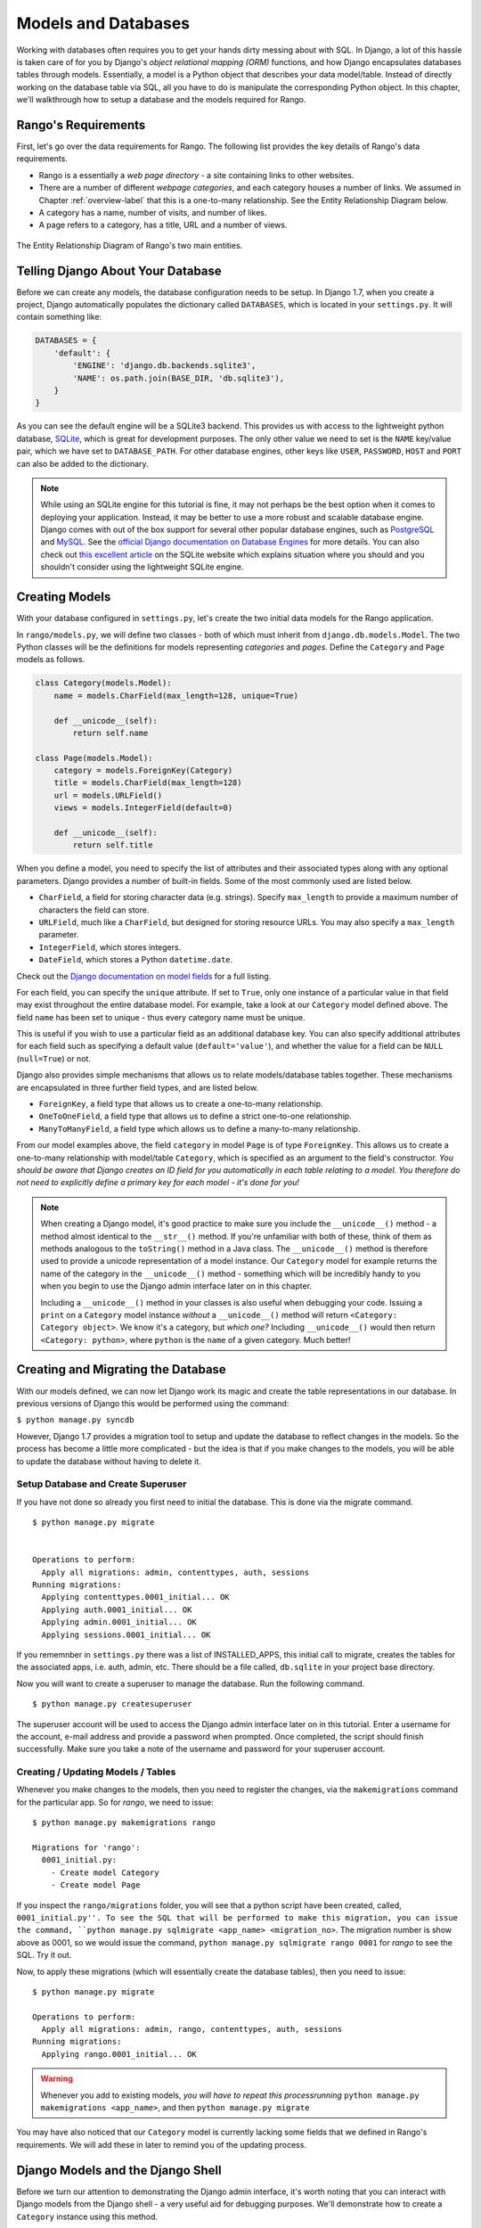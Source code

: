 .. _model-label:

Models and Databases
====================
Working with databases often requires you to get your hands dirty messing about with SQL. In Django, a lot of this hassle is taken care of for you by Django's *object relational mapping (ORM)* functions, and how Django encapsulates databases tables through models. Essentially, a model is a Python object that describes your data model/table. Instead of directly working on the database table via SQL, all you have to do is manipulate the corresponding Python object. In this chapter, we'll walkthrough how to setup a database and the models required for Rango.

Rango's Requirements
--------------------
First, let's go over the data requirements for Rango. The following list provides the key details of Rango's data requirements.

* Rango is a essentially a *web page directory* - a site containing links to other websites. 
* There are a number of different *webpage categories*, and each category houses a number of links. We assumed in Chapter :ref:`overview-label` that this is a one-to-many relationship. See the Entity Relationship Diagram below.
* A category has a name, number of visits, and number of likes.
* A page refers to a category, has a title, URL and a number of views.

.. figure:: ../images/rango-erd.svg
	:scale: 100%
	:figclass: align-center

	The Entity Relationship Diagram of Rango's two main entities.

Telling Django About Your Database
----------------------------------
Before we can create any models, the database configuration needs to be setup. In Django 1.7, when you create a project, Django automatically populates the  dictionary called ``DATABASES``, which is located in your ``settings.py``. It will contain something like:

.. code-block:: python
	
	DATABASES = {
	    'default': {
	        'ENGINE': 'django.db.backends.sqlite3',
	        'NAME': os.path.join(BASE_DIR, 'db.sqlite3'),
	    }
	}


	

As you can see the default engine will be a SQLite3 backend. This provides us with access to the lightweight python database, `SQLite <http://www.sqlite.org/>`_, which is great for development purposes. 
The only other value we need to set is the ``NAME`` key/value pair, which we have set to ``DATABASE_PATH``. For other database engines, other keys like ``USER``, ``PASSWORD``, ``HOST`` and ``PORT`` can also be added to the dictionary.

.. note:: While using an SQLite engine for this tutorial is fine, it may not perhaps be the best option when it comes to deploying your application. Instead, it may be better to use a more robust and scalable database engine. Django comes with out of the box support for several other popular database engines, such as  `PostgreSQL <http://www.postgresql.org/>`_ and `MySQL <http://www.mysql.com/>`_. See the `official Django documentation on Database Engines <https://docs.djangoproject.com/en/1.7/ref/settings/#std:setting-DATABASE-ENGINE>`_ for more details. You can also check out `this excellent article <http://www.sqlite.org/whentouse.html>`_ on the SQLite website which explains situation where you should and you shouldn't consider using the lightweight SQLite engine.

Creating Models
---------------
With your database configured in ``settings.py``, let's create the two initial data models for the Rango application.

In ``rango/models.py``, we will define two classes - both of which must inherit from ``django.db.models.Model``. The two Python classes will be the definitions for models representing *categories* and *pages*. Define the ``Category`` and ``Page`` models as follows.

.. code-block:: python
	
	class Category(models.Model):
	    name = models.CharField(max_length=128, unique=True)

	    def __unicode__(self):
	        return self.name
	
	class Page(models.Model):
	    category = models.ForeignKey(Category)
	    title = models.CharField(max_length=128)
	    url = models.URLField()
	    views = models.IntegerField(default=0)
	    
	    def __unicode__(self):
	        return self.title

When you define a model, you need to specify the list of attributes and their associated types along with any optional parameters. Django provides a number of built-in fields. Some of the most commonly used are listed below.

* ``CharField``, a field for storing character data (e.g. strings). Specify ``max_length`` to provide a maximum number of characters the field can store.
* ``URLField``, much like a ``CharField``, but designed for storing resource URLs. You may also specify a ``max_length`` parameter.
* ``IntegerField``, which stores integers.
* ``DateField``, which stores a Python ``datetime.date``.

Check out the `Django documentation on model fields <https://docs.djangoproject.com/en/1.7/ref/models/fields/>`_ for a full listing.

For each field, you can specify the ``unique`` attribute. If set to ``True``, only one instance of a particular value in that field may exist throughout the entire database model. For example, take a look at our ``Category`` model defined above. The field ``name`` has been set to unique - thus every category name must be unique.

This is useful if you wish to use a particular field as an additional database key. You can also specify additional attributes for each field such as specifying a default value (``default='value'``), and whether the value for a field can be ``NULL`` (``null=True``) or not. 

Django also provides simple mechanisms that allows us to relate models/database tables together. These mechanisms are encapsulated in three further field types, and are listed below.

* ``ForeignKey``, a field type that allows us to create a one-to-many relationship.
* ``OneToOneField``, a field type that allows us to define a strict one-to-one relationship.
* ``ManyToManyField``, a field type which allows us to define a many-to-many relationship.

From our model examples above, the field ``category`` in model ``Page`` is of type ``ForeignKey``. This allows us to create a one-to-many relationship with model/table ``Category``, which is specified as an argument to the field's constructor. *You should be aware that Django creates an ID field for you automatically in each table relating to a model. You therefore do not need to explicitly define a primary key for each model - it's done for you!*

.. note:: When creating a Django model, it's good practice to make sure you include the ``__unicode__()`` method - a method almost identical to the ``__str__()`` method. If you're unfamiliar with both of these, think of them as methods analogous to the ``toString()`` method in a Java class. The ``__unicode__()`` method is therefore used to provide a unicode representation of a model instance. Our ``Category`` model for example returns the name of the category in the ``__unicode__()`` method - something which will be incredibly handy to you when you begin to use the Django admin interface later on in this chapter.
	
	Including a ``__unicode__()`` method in your classes is also useful when debugging your code. Issuing a ``print`` on a ``Category`` model instance *without* a ``__unicode__()`` method will return ``<Category: Category object>``. We know it's a category, but *which one?* Including ``__unicode__()`` would then return ``<Category: python>``, where ``python`` is the ``name`` of a given category. Much better!

Creating and Migrating the Database
---------------------------------------
With our models defined, we can now let Django work its magic and create the table representations in our database. In previous versions of Django this would be performed using the command:

``$ python manage.py syncdb``

However, Django 1.7 provides a migration tool to setup and update the database to reflect changes in the models. So the process has become a little more complicated - but the idea is that if you make changes to the models, you will be able to update the database without having to delete it.

Setup Database and Create Superuser
....................................
If you have not done so already you first need to initial the database. This is done via the migrate command.


::


	$ python manage.py migrate


	Operations to perform:
	  Apply all migrations: admin, contenttypes, auth, sessions
	Running migrations:
	  Applying contenttypes.0001_initial... OK
	  Applying auth.0001_initial... OK
	  Applying admin.0001_initial... OK
	  Applying sessions.0001_initial... OK
	  
	  
If you rememnber in ``settings.py`` there was a list of INSTALLED_APPS, this initial call to migrate, creates the tables for the associated apps, i.e. auth, admin, etc. There should be a file called, ``db.sqlite`` in your project base directory.

Now you will want to create a superuser to manage the database. Run the following command.

::


	$ python manage.py createsuperuser

The superuser account will be used to access the Django admin interface later on in this tutorial. Enter a username for the account, e-mail address and provide a password when prompted. Once completed, the script should finish successfully. Make sure you take a note of the username and password for your superuser account.

Creating / Updating Models / Tables
....................................

Whenever you make changes to the models, then you need to register the changes, via the ``makemigrations`` command for the particular app. So for *rango*, we need to issue:

::
	
	$ python manage.py makemigrations rango
	
	Migrations for 'rango':
	  0001_initial.py:
	    - Create model Category
	    - Create model Page

If you inspect the ``rango/migrations`` folder, you will see that a python script have been created, called, ``0001_initial.py''. To see the SQL that will be performed to make this migration, you can issue the command, ``python manage.py sqlmigrate <app_name> <migration_no>``. The migration number is show above as 0001, so we would issue the command, ``python manage.py sqlmigrate rango 0001`` for *rango* to see the SQL. Try it out.

Now, to apply these migrations (which will essentially create the database tables), then you need to issue:


::
	
	
	$ python manage.py migrate

	Operations to perform:
	  Apply all migrations: admin, rango, contenttypes, auth, sessions
	Running migrations:
	  Applying rango.0001_initial... OK
	  
	  
	  

.. warning:: Whenever you add to existing models, *you will have to repeat this processrunning* ``python manage.py makemigrations <app_name>``, and then ``python manage.py migrate``
	
You may have also noticed that our ``Category`` model is currently lacking some fields that we defined in Rango's requirements. We will add these in later to remind you of the updating process.


Django Models and the Django Shell
----------------------------------
Before we turn our attention to demonstrating the Django admin interface, it's worth noting that you can interact with Django models from the Django shell - a very useful aid for debugging purposes. We'll demonstrate how to create a ``Category`` instance using this method.

To access the shell, we need to call ``manage.py`` from within your Django project's root directory once more. Run the following command.

``$ python manage.py shell``

This will start an instance of the Python interpreter and load in your project's settings for you. You can then interact with the models. The following terminal session demonstrates this functionality. Check out the inline commentary to see what each command does.

.. code-block:: python
	
	# Import the Category model from the Rango application
	>>> from rango.models import Category
	
	# Show all the current categories
	>>> print Category.objects.all()
	[] # Returns an empty list (no categories have been defined!)
	
	# Create a new category object, and save it to the database.
	>>> c = Category(name="Test")
	>>> c.save()
	
	# Now list all the category objects stored once more.
	>>> print Category.objects.all()
	[<Category: test>] # We now have a category called 'test' saved in the database!
	
	# Quit the Django shell.
	>>> quit()

In the example, we first import the model that we want to manipulate. We then print out all the existing categories, of which there are none because our table is empty. Then we create and save a Category, before printing out all the categories again. This second ``print`` should then show the ``Category`` just added.

.. note:: The example we provide above is only a very basic taster on database related activities you can perform in the Django shell. If you have not done so already, it is good time to complete part one of the `official Django Tutorial to learn more about interacting with the models <https://docs.djangoproject.com/en/1.7/intro/tutorial01/>`_. Also check out the `official Django documentation on the list of available commands <https://docs.djangoproject.com/en/1.7/ref/django-admin/#available-commands>`_ for working with models.

.. _admin-section:

Configuring the Admin Interface
-------------------------------
One of the stand-out features of Django is that it provides a built in, web-based administrative interface that allows us to browse and edit data stored within our models and corresponding database tables. In the ``settings.py`` file, you will notice that one of the pre-installed apps is ``django.contrib.admin``, and in your project's ``urls.py`` there is a urlpattern that matches ``admin/``.

Start the development server:

::


	$ python manage.py runserver
	
	
and visit the url, ``http://127.0.0.1:8000/admin/``. You should be able to log into the Django Admin interface using the username and password created for the superuser. The admin interface only contains tables relevant to the sites adminstration, ``Groups`` and ``Users``. So we will need to instruct Django to also include the models from ``rango``.

 To do this,  open the file ``rango/admin.py`` and add the following code:

.. code-block:: python
	
	from django.contrib import admin
	from rango.models import Category, Page

	admin.site.register(Category)
	admin.site.register(Page)
	
This will *register* the models with the admin interface. If we were to have another model, it would be a trivial case of calling the ``admin.site.register()`` function, passing the model in as a parameter.

With all of these changes made, re-visit/refresh: ``http://127.0.0.1:8000/admin/``. You should now be able to see the Category and Page models, like in Figure :num:`fig-rango-admin`. 

.. _fig-rango-admin:

.. figure:: ../images/ch5-rango-admin-models.png
	:figclass: align-center

	The Django admin interface. Note the Rango category, and the two models contained within.

Try clicking the ``Categorys`` link within the ``Rango`` section. From here, you should see the ``test`` category that we created via the Django shell. Try deleting the category as we'll be populating the database with a population script next. The interface is easy to use. Spend a few minutes creating, modifying and deleting both categories and pages. You can also add new users who can login to the Django admin interface for your project by adding a user to the ``User`` in the ``Auth`` application.

.. note:: Note the typo within the admin interface (categorys, not categories). This problem can be fixed by adding a nested ``Meta`` class into your model definitions with the ``verbose_name_plural`` attribute. Check out `Django's official documentation on models <https://docs.djangoproject.com/en/1.7/topics/db/models/#meta-options>`_ for more information.

.. note:: The example ``admin.py`` file for our Rango application is the most simple, functional example available. There are many different features which you can use in the ``admin.py`` to perform all sorts of cool customisations, such as changing the way models appear in the admin interface. For this tutorial, we'll stick with the bare-bones admin interface, but you can check out the `official Django documentation on the admin interface <https://docs.djangoproject.com/en/1.7/ref/contrib/admin/>`_ for more information if you're interested.

.. _model-population-script-label:

Creating a Population Script
----------------------------
Entering test data into your database tends to be a hassle. Many developers will add in some bogus test data by randomly hitting keys like they are a monkey trying to write Shakespeare. If you are in a small development team, then everyone has to enter in some data. Rather than do this independently, it is better to write a script so that everyone has similar data, and so that everyone has useful and appropriate data, rather than junk test data. So it is good practice to create what we call a *population script* for your database. This script is designed to automatically populate your database with test data for you.

To create a population script for Rango's database, we start by creating a new Python module within our Django project's root directory (e.g. ``<workspace>/tango_with_django_project/``). Create the ``populate_rango.py`` file and add the following code.

.. code-block:: python
	
	import os
	os.environ.setdefault('DJANGO_SETTINGS_MODULE', 'tango_with_django_project.settings')

	import django
	django.setup()

	from rango.models import Category, Page
	
	
	def populate():
	    python_cat = add_cat('Python')
	
	    add_page(cat=python_cat,
	        title="Official Python Tutorial",
	        url="http://docs.python.org/2/tutorial/")
	
	    add_page(cat=python_cat,
	        title="How to Think like a Computer Scientist",
	        url="http://www.greenteapress.com/thinkpython/")
	
	    add_page(cat=python_cat,
	        title="Learn Python in 10 Minutes",
	        url="http://www.korokithakis.net/tutorials/python/")
	
	    django_cat = add_cat("Django")
	
	    add_page(cat=django_cat,
	        title="Official Django Tutorial",
	        url="https://docs.djangoproject.com/en/1.5/intro/tutorial01/")
	
	    add_page(cat=django_cat,
	        title="Django Rocks",
	        url="http://www.djangorocks.com/")
	    
	    add_page(cat=django_cat,
	        title="How to Tango with Django",
	        url="http://www.tangowithdjango.com/")
	
	    frame_cat = add_cat("Other Frameworks")
	
	    add_page(cat=frame_cat,
	        title="Bottle",
	        url="http://bottlepy.org/docs/dev/")
	
	    add_page(cat=frame_cat,
	        title="Flask",
	        url="http://flask.pocoo.org")
	
	    # Print out what we have added to the user.
	    for c in Category.objects.all():
	        for p in Page.objects.filter(category=c):
	            print "- {0} - {1}".format(str(c), str(p))
	
	def add_page(cat, title, url, views=0):
	    p = Page.objects.get_or_create(category=cat, title=title, url=url, views=views)[0]
	    return p
	
	def add_cat(name):
	    c = Category.objects.get_or_create(name=name)[0]
	    return c
	
	# Start execution here!
	if __name__ == '__main__':
	    print "Starting Rango population script..."
	    populate()

While this looks like a lot of code, what it does is relatively simple. As we define a series of functions at the top of the file, code execution begins towards the bottom - look for the line ``if __name__ == '__main__'``. We call the ``populate()`` function.

.. warning:: When importing Django models, make sure you have imported your project's settings by importing django and setting the environment variable ``DJANGO_SETTINGS_MODULE`` to be the project setting file. Then you can call ``django.setup()`` to import the django settings. If you don't, an exception will be raised. This is why we import ``Category`` and ``Page`` after the settings have been loaded.

The ``populate()`` function is responsible for the calling the ``add_cat()`` and ``add_page()`` functions, who are in turn responsible for the creation of new categories and pages respectively. ``populate()`` keeps tabs on category references for us as we create each individual ``Page`` model instance and store them within our database. Finally, we loop through our ``Category`` and ``Page`` models to print to the user all the ``Page`` instances and their corresponding categories.

.. note:: We make use of the convenience ``get_or_create()`` method for creating model instances. As we don't want to create duplicates of the same entry, we can use ``get_or_create()`` to check if the entry exists in the database for us. If it doesn't exist, the method creates it. This can remove a lot of repetitive code for us - rather than doing this laborious check ourselves, we can make use of code that does exactly this for us. As we mentioned previously, why reinvent the wheel if it’s already there?
	
	The ``get_or_create()`` method returns a tuple of ``(object, created)``. The first element ``object`` is a reference to the model instance that the ``get_or_create()`` method creates if the database entry was not found. The entry is created using the parameters you pass to the method - just like ``category``, ``title``, ``url`` and ``views`` in the example above. If the entry already exists in the database, the method simply returns the model instance corresponding to the entry. ``created`` is a boolean value; ``true`` is returned if ``get_or_create()`` had to create a model instance.
	
	The ``[0]`` at the end of our call to the method to retrieve the ``object`` portion of the tuple returned from ``get_or_create()``. Like most other programming language data structures, Python tuples use `zero-based numbering <http://en.wikipedia.org/wiki/Zero-based_numbering>`_.
	
	You can check out the `official Django documentation <https://docs.djangoproject.com/en/1.7/ref/models/querysets/#get-or-create>`_ for more information on the handy ``get_or_create()`` method.

When saved, we can run the script by changing the current working directory in a terminal to our Django project's root and executing the module with the command ``$ python populate_rango.py``. You should then see output similar to that shown below.

::
	
	$ python populate_rango.py
	
	Starting Rango population script...
	- Python - Official Python Tutorial
	- Python - How to Think like a Computer Scientist
	- Python - Learn Python in 10 Minutes
	- Django - Official Django Tutorial
	- Django - Django Rocks
	- Django - How to Tango with Django
	- Other Frameworks - Bottle
	- Other Frameworks - Flask

Now let's verify that the population script populated the database. Restart the Django development server, navigate to the admin interface, and check that you have some new categories and pages. Do you see all the pages if you click ``Pages``, like in Figure :num:`fig-admin-populated`?

.. _fig-admin-populated:

.. figure:: ../images/ch5-rango-admin.png
	:figclass: align-center

	The Django admin interface, showing the Page table populated with sample data from our population script.

A population script takes a little bit of time to write but when you are working with a team, you will be able to share the population script so that everyone can create the database and have it populated. Also, for unit testing it will come in handy.

Basic Workflows
---------------
Now that we've covered the core principles of dealing with Django's models functionality, now is a good time to summarise the processes involved in setting everything up. We've split the core tasks into separate sections for you.

Setting up your Database
........................
With a new Django project, you should first tell Django about the database you intend to use (i.e. configure ``DATABASES`` in settings.py). You can also register any models in the ``admin.py`` file to make them accessible via the admin interface.

Adding a Model
..............
The workflow for adding models can be broken down into five steps.

#. First, create your new model(s) in your Django application's ``models.py`` file.
#. Update ``admin.py`` to include and register your new model(s).
#. Then perform the migration ``$ python manage.py sqlmigrate <app_name>``
#. Apply the changes ``$ python manage.py migrate``. This will create the necessary infrastructure within the database for your new model(s).
#. Create/Edit your population script for your new model(s).

Invariably there will be times when you will have to delete your database. In which case you will have to run the ``migrate`` command, then ``createsuperuser`` command, followed by the ``sqlmigrate`` commands for each app, then you can populate the database.

Exercises
---------
Now that you've completed the chapter, try out these exercises to reinforce and practice what you have learnt.

* Update the Category model to include the additional attributes, ``views`` and ``likes`` where the default value  is zero.
* Make the migrations for your app/model, then migrate your database
* Update your population script so that the Python category has 128 views and 64 likes, the Django category has 64 views and 32 likes, and the Other Frameworks category has 32 views and 16 likes.
* Undertake the `part two of official Django tutorial <https://docs.djangoproject.com/en/1.7/intro/tutorial02/>`_ if you have not done so. This will help to reinforce further what you have learnt here, and to learn more about customising the admin interface.
* Customise the Admin Interface - so that when you view the Page model it displays in a list the category, the name of the page and the url.

Hints
.....
If you require some help or inspiration to get these exercises done, these hints will hopefully help you out.

* Modify the ``Category`` model by adding in the fields, ``view`` and ``likes`` as ``IntegerFields``.
* Modify the ``add_cat`` function in the ``populate.py`` script, to take the ``views`` and ``likes``. Once you get the Category c, then you can update the number of views with ``c.views``, and similarly with likes.
* To customise the admin interface, you will need to edit ``rango/admin.py`` and create a ``PageAdmin`` class that inherits from ``admin.ModelAdmin``. 
* Within your new ``PageAdmin`` class, add ``list_display = ('title', 'category', 'url')``.
* Finally, register the ``PageAdmin`` class with Django's admin interface. You should modify the line ``admin.site.register(Page)``. Change it to ``admin.site.register(Page, PageAdmin)`` in Rango's ``admin.py`` file.

.. _fig-admin-customised:

.. figure:: ../images/ch5-rango-admin-custom.png
	:figclass: align-center
	
	The updated admin interface page view, complete with columns for category and URL.

